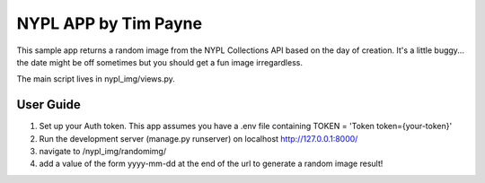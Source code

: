 ====
NYPL APP by Tim Payne
====

This sample app returns a random image from the NYPL Collections API based
on the day of creation. It's a little buggy... the date might be off sometimes
but you should get a fun image irregardless.

The main script lives in nypl_img/views.py.

User Guide
----------

1. Set up your Auth token. This app assumes you have a .env file containing
   TOKEN = 'Token token={your-token}'

2. Run the development server (manage.py runserver) on localhost http://127.0.0.1:8000/

3. navigate to /nypl_img/randomimg/

4. add a value of the form yyyy-mm-dd at the end of the url to generate a random image result!
